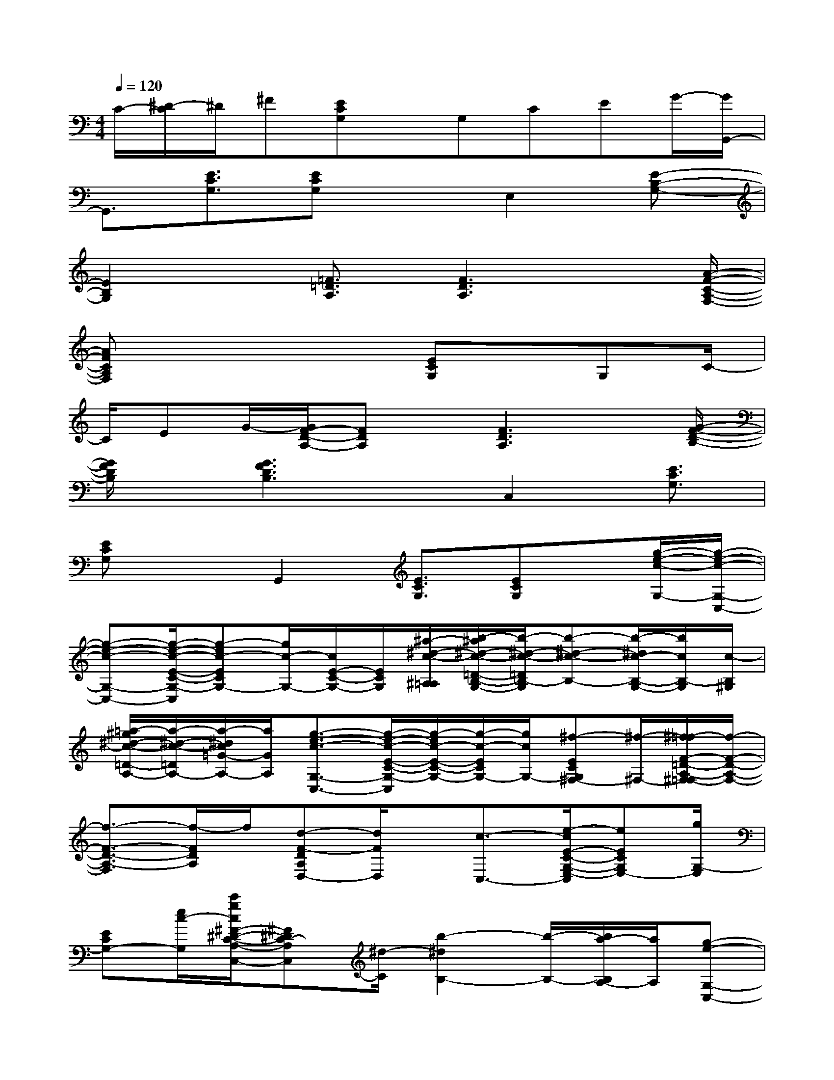 X:1
T:
M:4/4
L:1/8
Q:1/4=120
K:C%0sharps
V:1
C/2-[^D/2-C/2]^D/2^F[ECG,]x/2G,CEG/2-[G/2G,,/2-]|
G,,3/2[E3/2C3/2G,3/2][ECG,]xE,2[E-B,-G,-]|
[E2B,2G,2]x/2[=F3/2=D3/2A,3/2][F3D3A,3]x/2[A/2-F/2-C/2-A,/2-F,/2-]|
[AFCA,F,]x4[ECG,]x/2G,C/2-|
C/2EG/2-[G/2F/2-D/2-A,/2-][FDA,]x/2[F3D3A,3]x/2[G/2-F/2-D/2-B,/2-]|
[G/2F/2D/2B,/2]x/2[G3F3D3B,3]x/2C,2[E3/2C3/2G,3/2]|
[ECG,]xG,,2[E3/2C3/2G,3/2][ECG,]x/2[g/2-e/2-c/2-G,/2-][g/2-e/2-c/2-G,/2-C,/2-]|
[g-e-c-G,-C,-][g/2-e/2-c/2-E/2-C/2-G,/2-C,/2][g-ec-ECG,-][g/2c/2-G,/2-][c/2E/2-C/2-G,/2-][E/2C/2G,/2][^a/2-^d/2-c/2-^A,/2=A,/2][b/2-^a/2^d/2-c/2-=D/2-B,/2-G,/2-][b/2-^d/2-c/2-=D/2B,/2-G,/2][b-^d-c-B,-][b/2-^d/2c/2-B,/2-G,/2-][b/2c/2B,/2-G,/2][c/2-B,/2^G,/2]|
[=a/2-^g/2^d/2-c/2-=D/2-A,/2-][a/2-^d/2-c/2-=D/2A,/2-][a/2-^d/2c/2=G/2-A,/2-][a/2G/2A,/2][g3/2-e3/2-c3/2-G,3/2-C,3/2-][g/2-e/2-c/2-E/2-C/2-G,/2-C,/2][g/2-e/2c/2-E/2-C/2-G,/2-][g/2-c/2-E/2C/2G,/2-][g/2c/2G,/2-][^f-ECG,^F,-][^f/2-^F,/2-][^f/2=f/2-F/2-=D/2-A,/2-^F,/2=F,/2-][f/2-F/2-D/2-A,/2-F,/2-]|
[f3/2-F3/2-D3/2-A,3/2-F,3/2][f/2-F/2D/2A,/2]f/2[d-F-DA,D,-][d/2F/2D,/2]x/2[c3/2-C,3/2-][e/2-c/2E/2-C/2-G,/2-E,/2-C,/2][eECG,E,-][g/2G,/2-E,/2]|
[ECG,-][e/2c/2-G,/2][c'/2g/2c/2^F/2-^D/2-C/2-A,/2-C,/2-][^F^DC-A,C,][^d/2-C/2][b2-^d2B,2-][b/2-B,/2-][b/2a/2-B,/2A,/2-][a/2A,/2][g-e-G,-C,-]|
[g-e-G,-C,][g3/2e3/2-E3/2-C3/2-G,3/2-][e3/2-E3/2C3/2G,3/2]e/2G,,3/2-[E/2-C/2-G,/2-G,,/2][E/2-C/2-G,/2-][E/2=D/2C/2G,/2][e'/2-^D/2]|
[e'/2c'/2g/2E/2-C/2-G,/2-][E/2C/2G,/2]x/2[e'3-b3-g3-E3-B,3G,3][e'/2b/2g/2E/2-][E-B,G,]E[=d'-c'-a-=f-A-F-D-A,-D,,-]|
[d'/2-c'/2-a/2-f/2-A/2F/2D/2-A,/2D,,/2][d'/2-c'/2a/2f/2-D/2][d'/2-f/2][d'/2^a/2f/2-B,/2=A,/2][c'/2-b/2f/2C/2-][c'3/2C3/2][c'3/2-a3/2-f3/2-d3/2-A3/2F3/2C3/2-A,3/2F,3/2F,,3/2][c'a-f-dC-][a3/2-f3/2-C3/2]|
[a3/2f3/2][g-e-c-ECG,-][g/2-e/2c/2-G,/2-][g/2c/2G,/2-]G,/2C/2-[C/2E,/2-][e/2c/2E/2-E,/2-][E/2E,/2-][G/2-E,/2][f/2-c/2-A/2-G/2F/2-D/2-A,/2-F,/2-][f-c-A-F-D-A,-F,-]|
[f-cA-F-D-A,-F,-][f/2-A/2F/2D/2A,/2F,/2-][f/2F,/2][g/2c/2A/2F/2-D/2-A,/2-G,/2-][FDA,G,-][d'/2-g/2-f/2-G,/2][d'-gf-GFD-B,][d'/2-f/2D/2-][d'/2G/2-F/2-D/2-B,/2-][G/2-F/2-D/2-B,/2-][c'/2g/2f/2G/2-F/2-D/2-C/2-B,/2-][G/2-F/2-D/2-C/2B,/2-][b/2-g/2-f/2-G/2-F/2-D/2-B,/2-]